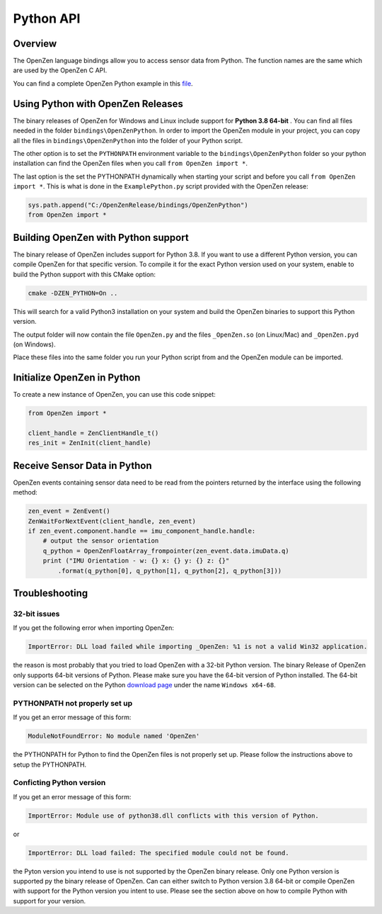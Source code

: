 ##########
Python API
##########

Overview
========
The OpenZen language bindings allow you to access sensor data from Python.
The function names are the same which are used by the OpenZen C API.

You can find a complete OpenZen Python example in this `file <https://bitbucket.org/lpresearch/openzen/src/master/examples/ExamplePython.py>`_.

Using Python with OpenZen Releases
==================================

The binary releases of OpenZen for Windows and Linux include support for **Python 3.8 64-bit** .
You can find all files needed in the folder ``bindings\OpenZenPython``. In order to
import the OpenZen module in your project, you can copy all the files
in ``bindings\OpenZenPython`` into the folder of your Python script.

The other option is to set the ``PYTHONPATH`` environment variable to the ``bindings\OpenZenPython``
folder so your python installation can find the OpenZen files when you call ``from OpenZen import *``.

The last option is the set the PYTHONPATH dynamically when starting your script and before you
call ``from OpenZen import *``. This is what is done in the ``ExamplePython.py`` script provided
with the OpenZen release:

.. code-block:: python

    sys.path.append("C:/OpenZenRelease/bindings/OpenZenPython")
    from OpenZen import *

Building OpenZen with Python support
====================================

The binary release of OpenZen includes support for Python 3.8. If you want to use a
different Python version, you can compile OpenZen for that specific version.
To compile it for the exact Python version used on your system, enable to build
the Python support with this CMake option:

.. code-block:: bash

    cmake -DZEN_PYTHON=On ..

This will search for a valid Python3 installation on your system and build the
OpenZen binaries to support this Python version.

The output folder will now contain the file ``OpenZen.py`` and the files 
``_OpenZen.so`` (on Linux/Mac) and ``_OpenZen.pyd`` (on Windows).

Place these files into the same folder you run your Python script from and the
OpenZen module can be imported.

Initialize OpenZen in Python
============================

To create a new instance of OpenZen, you can use this code snippet:

.. code-block:: python

    from OpenZen import *

    client_handle = ZenClientHandle_t()
    res_init = ZenInit(client_handle)

Receive Sensor Data in Python
=============================

OpenZen events containing sensor data need to be read from the pointers returned
by the interface using the following method:

.. code-block:: python

    zen_event = ZenEvent()
    ZenWaitForNextEvent(client_handle, zen_event)
    if zen_event.component.handle == imu_component_handle.handle:
        # output the sensor orientation
        q_python = OpenZenFloatArray_frompointer(zen_event.data.imuData.q)
        print ("IMU Orientation - w: {} x: {} y: {} z: {}"
            .format(q_python[0], q_python[1], q_python[2], q_python[3]))

Troubleshooting
===============

32-bit issues
-------------

If you get the following error when importing OpenZen:

.. code-block:: bash

    ImportError: DLL load failed while importing _OpenZen: %1 is not a valid Win32 application.

the reason is most probably that you tried to load OpenZen with a 32-bit Python version. The binary
Release of OpenZen only supports 64-bit versions of Python. Please make sure you have the 64-bit version
of Python installed. The 64-bit version can be selected on the Python `download page <https://www.python.org/downloads/windows/>`_
under the name ``Windows x64-68``.

PYTHONPATH not properly set up
------------------------------

If you get an error message of this form:

.. code-block:: bash

    ModuleNotFoundError: No module named 'OpenZen'

the PYTHONPATH for Python to find the OpenZen files is not properly set up. Please follow the instructions above
to setup the PYTHONPATH.

Conficting Python version
-------------------------

If you get an error message of this form:

.. code-block:: bash

    ImportError: Module use of python38.dll conflicts with this version of Python.

or

.. code-block:: bash

    ImportError: DLL load failed: The specified module could not be found.

the Pyton version you intend to use is not supported by the OpenZen binary release. Only one Python
version is supported py the binary release of OpenZen. Can can either switch to Python version 3.8 64-bit or compile
OpenZen with support for the Python version you intent to use. Please see the section above on how to
compile Python with support for your version.
